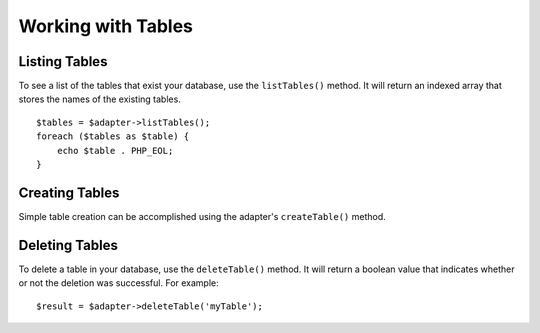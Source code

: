 Working with Tables
**************************

Listing Tables
####################
To see a list of the tables that exist your database, use the ``listTables()`` method. It will return an indexed array that stores the names of the existing tables.
::
    $tables = $adapter->listTables();
    foreach ($tables as $table) {
        echo $table . PHP_EOL;
    }

Creating Tables
####################
Simple table creation can be accomplished using the adapter's ``createTable()`` method.

Deleting Tables
####################
To delete a table in your database, use the ``deleteTable()`` method. It will return a boolean value that indicates whether or not the deletion was successful. For example:
::
    $result = $adapter->deleteTable('myTable');
